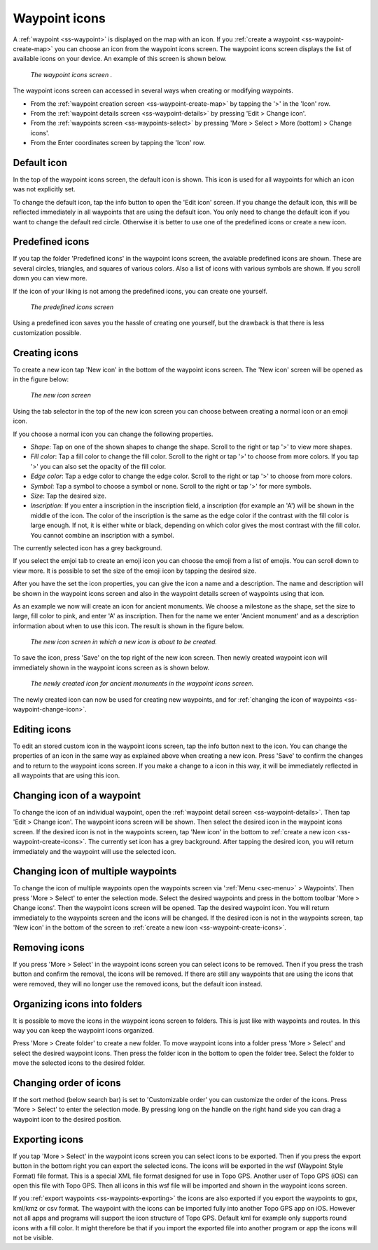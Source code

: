 .. _ss-waypoint-icons:

Waypoint icons
==============

A :ref:`waypoint <ss-waypoint>` is displayed on the map with an icon. If you :ref:`create a waypoint <ss-waypoint-create-map>` you can choose an icon from the waypoint icons screen. The waypoint icons screen displays the list of available icons on your device. An example of this screen is shown below.

.. figure:: ../_static/waypoint-ic1.png
   :height: 568px
   :width: 320px
   :alt: Waypoint icons screen Topo GPS

   *The waypoint icons screen .*

The waypoint icons screen can accessed in several ways when creating or modifying waypoints.

- From the :ref:`waypoint creation screen <ss-waypoint-create-map>` by tapping the '>' in the 'Icon' row.
- From the :ref:`waypoint details screen <ss-waypoint-details>` by pressing 'Edit > Change icon'.
- From the :ref:`waypoints screen <ss-waypoints-select>` by pressing 'More > Select > More (bottom) > Change icons'.
- From the Enter coordinates screen by tapping the 'Icon' row.

Default icon
~~~~~~~~~~~~
In the top of the waypoint icons screen, the default icon is shown. This icon is used for all waypoints for which an icon was not explicitly set. 

To change the default icon, tap the info button to open the 'Edit icon' screen. If you change the default icon, this will be reflected immediately in all waypoints that are using the default icon. You only need to change the default icon if you want to change the default red circle. Otherwise it is better to use one of the predefined icons or create a new icon.


Predefined icons
~~~~~~~~~~~~~~~~
If you tap the folder 'Predefined icons' in the waypoint icons screen, the avaiable predefined icons are shown. These are several circles, triangles, and squares of various colors. Also a list of icons with various symbols are shown. If you scroll down you can view more.

If the icon of your liking is not among the predefined icons, you can create one yourself.

.. figure:: ../_static/waypoint-ic2.png
   :height: 568px
   :width: 320px
   :alt: New icon screen Topo GPS
   
   *The predefined icons screen*

Using a predefined icon saves you the hassle of creating one yourself, but the drawback is that there is less customization possible.

.. _ss-waypoint-create-icons:

Creating icons
~~~~~~~~~~~~~~
To create a new icon tap 'New icon' in the bottom of the waypoint icons screen. The 'New icon' screen will be opened as in the figure below:

.. figure:: ../_static/waypoint-icon-create-1.png
   :height: 568px
   :width: 320px
   :alt: New icon screen Topo GPS
   
   *The new icon screen*

Using the tab selector in the top of the new icon screen you can choose between creating a normal icon or an emoji icon.

If you choose a normal icon you can change the following properties.

- *Shape*: Tap on one of the shown shapes to change the shape. Scroll to the right or tap '>' to view more shapes.
- *Fill color*: Tap a fill color to change the fill color. Scroll to the right or tap '>' to choose from more colors.  If you tap '>' you can also set the opacity of the fill color.
- *Edge color*: Tap a edge color to change the edge color. Scroll to the right or tap '>' to choose from more colors.
- *Symbol*: Tap a symbol to choose a symbol or none. Scroll to the right or tap '>' for more symbols. 
- *Size*: Tap the desired size.
- *Inscription*: If you enter a inscription in the inscription field, a inscription (for example an 'A') will be shown in the middle of the icon. The color of the inscription is the same as the edge color if the contrast with the fill color is large enough. If not, it is either white or black, depending on which color gives the most contrast with the fill color. You cannot combine an inscription with a symbol.

The currently selected icon has a grey background.

If you select the emjoi tab to create an emoji icon you can choose the emoji from a list of emojis. You can scroll down to view more. It is possible to set the size of the emoji icon by tapping the desired size.

After you have the set the icon properties, you can give the icon a name and a description. The name and description will be shown in the waypoint icons screen and also in the waypoint details screen of waypoints using that icon.

As an example we now will create an icon for ancient monuments. We choose a milestone as the shape, set the size to large, fill color to pink, and enter 'A' as inscription. Then for the name we enter 'Ancient monument' and as a description information about when to use this icon. The result is shown in the figure below.

.. figure:: ../_static/waypoint-icon-create-2.png
   :height: 568px
   :width: 320px
   :alt: New icon screen Topo GPS
   
   *The new icon screen in which a new icon is about to be created.*
   
To save the icon, press 'Save' on the top right of the new icon screen. Then newly created waypoint icon will immediately shown in the waypoint icons screen as is shown below.

.. figure:: ../_static/waypoint-ic3.png
   :height: 568px
   :width: 320px
   :alt: Waypoint icons screen Topo GPS

   *The newly created icon for ancient monuments in the waypoint icons screen.*
   
The newly created icon can now be used for creating new waypoints, and for :ref:`changing the icon of waypoints <ss-waypoint-change-icon>`.

Editing icons
~~~~~~~~~~~~~
To edit an stored custom icon in the waypoint icons screen, tap the info button next to the icon. You can change the properties of an icon in the same way as explained above when creating a new icon. Press 'Save' to confirm the changes and to return to the waypoint icons screen. If you make a change to a icon in this way, it will be immediately reflected in all waypoints that are using this icon.

.. _ss-waypoint-change-icon:

Changing icon of a waypoint
~~~~~~~~~~~~~~~~~~~~~~~~~~~
To change the icon of an individual waypoint, open the :ref:`waypoint detail screen <ss-waypoint-details>`. Then tap 'Edit > Change icon'. The waypoint icons screen will be shown. Then select the desired icon in the waypoint icons screen.  If the desired icon is not in the waypoints screen, tap 'New icon' in the bottom to :ref:`create a new icon <ss-waypoint-create-icons>`. The currently set icon has a grey background. After tapping the desired icon, you will return immediately and the waypoint will use the selected icon. 

.. _ss-waypoint-multiple-change-icon:

Changing icon of multiple waypoints
~~~~~~~~~~~~~~~~~~~~~~~~~~~~~~~~~~~
To change the icon of multiple waypoints open the waypoints screen via ':ref:`Menu <sec-menu>` > Waypoints'. Then press 'More > Select' to enter the selection mode. Select the desired waypoints and press in the bottom toolbar 'More > Change icons'. Then the waypoint icons screen will be opened. 
Tap the desired waypoint icon. You will return immediately to the waypoints screen and the icons will be changed.
If the desired icon is not in the waypoints screen, tap 'New icon' in the bottom of the screen to :ref:`create a new icon <ss-waypoint-create-icons>`.


Removing icons
~~~~~~~~~~~~~~
If you press 'More > Select' in the waypoint icons screen you can select icons to be removed. Then if you press the trash button and confirm the removal, the icons will be removed. If there are still any waypoints that are using the icons that were removed, they will no longer use the removed icons, but the default icon instead.


Organizing icons into folders
~~~~~~~~~~~~~~~~~~~~~~~~~~~~~
It is possible to move the icons in the waypoint icons screen to folders. This is just like with waypoints and routes. In this way you can keep the waypoint icons organized.

Press 'More > Create folder' to create a new folder. To move waypoint icons into a folder press 'More > Select' and select the desired waypoint icons. Then press the folder icon in the bottom to open the folder tree. Select the folder to move the selected icons to the desired folder.

Changing order of icons
~~~~~~~~~~~~~~~~~~~~~~~
If the sort method (below search bar) is set to 'Customizable order' you can customize the order of the icons.
Press 'More > Select' to enter the selection mode. By pressing long on the handle on the right hand side you can drag a waypoint icon to the desired position.

Exporting icons
~~~~~~~~~~~~~~~
If you tap 'More > Select' in the waypoint icons screen you can select icons to be exported. Then if you press the export button in the bottom right you can export the selected icons. The icons will be exported in the wsf (Waypoint Style Format) file format. This is a special XML file format designed for use in Topo GPS. Another user of Topo GPS (iOS) can open this file with Topo GPS. Then all icons in this wsf file will be imported and shown in the waypoint icons screen.

If you :ref:`export waypoints <ss-waypoints-exporting>` the icons are also exported if you export the waypoints to gpx, kml/kmz or csv format. The waypoint with the icons can be imported fully into another Topo GPS app on iOS. However not all apps and programs will support the icon structure of Topo GPS. Default kml for example only supports round icons with a fill color. It might therefore be that if you import the exported file into another program or app the icons will not be visible.



